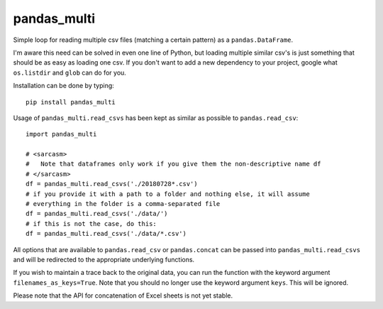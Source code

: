 pandas_multi
============

Simple loop for reading multiple csv files (matching a certain pattern) as a 
``pandas.DataFrame``.

I'm aware this need can be solved in even one line of Python, but loading 
multiple similar csv's is just something that should be as easy as loading 
one csv. If you don't want to add a new dependency to your project, google 
what ``os.listdir`` and ``glob`` can do for you.

Installation can be done by typing::

    pip install pandas_multi
Usage of ``pandas_multi.read_csvs`` has been kept as similar as possible to
``pandas.read_csv``::

    import pandas_multi

    # <sarcasm>
    #   Note that dataframes only work if you give them the non-descriptive name df
    # </sarcasm>
    df = pandas_multi.read_csvs('./20180728*.csv')
    # if you provide it with a path to a folder and nothing else, it will assume
    # everything in the folder is a comma-separated file
    df = pandas_multi.read_csvs('./data/')
    # if this is not the case, do this:
    df = pandas_multi.read_csvs('./data/*.csv')
All options that are available to ``pandas.read_csv`` or ``pandas.concat`` 
can be passed into ``pandas_multi.read_csvs`` and will be redirected to the 
appropriate underlying functions.

If you wish to maintain a trace back to the original data, you can run the 
function with the keyword argument ``filenames_as_keys=True``. Note that you
should no longer use the keyword argument ``keys``. This will be ignored.

Please note that the API for concatenation of Excel sheets is not yet stable.
